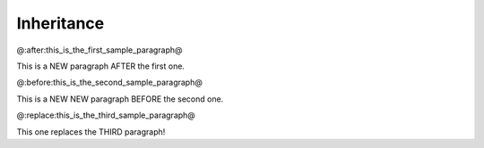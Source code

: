 Inheritance
===========

@:after:this_is_the_first_sample_paragraph@

This is a NEW paragraph AFTER the first one.


@:before:this_is_the_second_sample_paragraph@

This is a NEW NEW paragraph BEFORE the second one.


@:replace:this_is_the_third_sample_paragraph@

This one replaces the THIRD paragraph!
